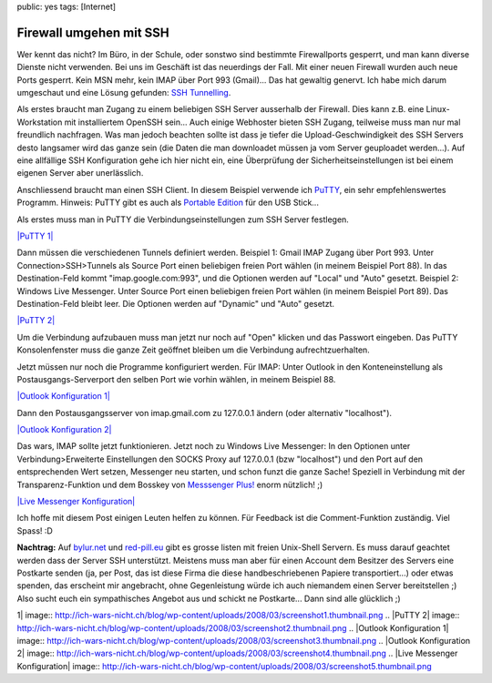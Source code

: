 public: yes
tags: [Internet]

Firewall umgehen mit SSH
========================

Wer kennt das nicht? Im Büro, in der Schule, oder sonstwo sind bestimmte
Firewallports gesperrt, und man kann diverse Dienste nicht verwenden.
Bei uns im Geschäft ist das neuerdings der Fall. Mit einer neuen
Firewall wurden auch neue Ports gesperrt. Kein MSN mehr, kein IMAP über
Port 993 (Gmail)... Das hat gewaltig genervt. Ich habe mich darum
umgeschaut und eine Lösung gefunden: `SSH
Tunnelling <http://de.wikipedia.org/wiki/Tunnel_(Netzwerktechnik)>`_.

Als erstes braucht man Zugang zu einem beliebigen SSH Server ausserhalb
der Firewall. Dies kann z.B. eine Linux-Workstation mit installiertem
OpenSSH sein... Auch einige Webhoster bieten SSH Zugang, teilweise muss
man nur mal freundlich nachfragen. Was man jedoch beachten sollte ist
dass je tiefer die Upload-Geschwindigkeit des SSH Servers desto
langsamer wird das ganze sein (die Daten die man downloadet müssen ja
vom Server geuploadet werden...). Auf eine allfällige SSH Konfiguration
gehe ich hier nicht ein, eine Überprüfung der Sicherheitseinstellungen
ist bei einem eigenen Server aber unerlässlich.

Anschliessend braucht man einen SSH Client. In diesem Beispiel verwende
ich
`PuTTY <http://www.chiark.greenend.org.uk/~sgtatham/putty/download.html>`_,
ein sehr empfehlenswertes Programm. Hinweis: PuTTY gibt es auch als
`Portable
Edition <http://portableapps.com/apps/internet/putty_portable>`_ für den
USB Stick...

Als erstes muss man in PuTTY die Verbindungseinstellungen zum SSH Server
festlegen.

`|PuTTY
1| <http://ich-wars-nicht.ch/blog/wp-content/uploads/2008/03/screenshot1.png>`_

Dann müssen die verschiedenen Tunnels definiert werden. Beispiel 1:
Gmail IMAP Zugang über Port 993. Unter Connection>SSH>Tunnels als Source
Port einen beliebigen freien Port wählen (in meinem Beispiel Port 88).
In das Destination-Feld kommt "imap.google.com:993", und die Optionen
werden auf "Local" und "Auto" gesetzt. Beispiel 2: Windows Live
Messenger. Unter Source Port einen beliebigen freien Port wählen (in
meinem Beispiel Port 89). Das Destination-Feld bleibt leer. Die Optionen
werden auf "Dynamic" und "Auto" gesetzt.

`|PuTTY
2| <http://ich-wars-nicht.ch/blog/wp-content/uploads/2008/03/screenshot2.png>`_

Um die Verbindung aufzubauen muss man jetzt nur noch auf "Open" klicken
und das Passwort eingeben. Das PuTTY Konsolenfenster muss die ganze Zeit
geöffnet bleiben um die Verbindung aufrechtzuerhalten.

Jetzt müssen nur noch die Programme konfiguriert werden. Für IMAP: Unter
Outlook in den Konteneinstellung als Postausgangs-Serverport den selben
Port wie vorhin wählen, in meinem Beispiel 88.

`|Outlook Konfiguration
1| <http://ich-wars-nicht.ch/blog/wp-content/uploads/2008/03/screenshot3.png>`_

Dann den Postausgangsserver von imap.gmail.com zu 127.0.0.1 ändern (oder
alternativ "localhost").

`|Outlook Konfiguration
2| <http://ich-wars-nicht.ch/blog/wp-content/uploads/2008/03/screenshot4.png>`_

Das wars, IMAP sollte jetzt funktionieren. Jetzt noch zu Windows Live
Messenger: In den Optionen unter Verbindung>Erweiterte Einstellungen den
SOCKS Proxy auf 127.0.0.1 (bzw "localhost") und den Port auf den
entsprechenden Wert setzen, Messenger neu starten, und schon funzt die
ganze Sache! Speziell in Verbindung mit der Transparenz-Funktion und dem
Bosskey von `Messsenger Plus! <http://www.msgpluslive.net/>`_ enorm
nützlich! ;)

`|Live Messenger
Konfiguration| <http://ich-wars-nicht.ch/blog/wp-content/uploads/2008/03/screenshot5.png>`_

Ich hoffe mit diesem Post einigen Leuten helfen zu können. Für Feedback
ist die Comment-Funktion zuständig. Viel Spass! :D

**Nachtrag:**
Auf `bylur.net <http://www.bylur.net/free/>`_ und
`red-pill.eu <http://www.red-pill.eu/freeunix.shtml>`_ gibt es grosse
listen mit freien Unix-Shell Servern. Es muss darauf geachtet werden
dass der Server SSH unterstützt. Meistens muss man aber für einen
Account dem Besitzer des Servers eine Postkarte senden (ja, per Post,
das ist diese Firma die diese handbeschriebenen Papiere
transportiert...) oder etwas spenden, das erscheint mir angebracht, ohne
Gegenleistung würde ich auch niemandem einen Server bereitstellen ;)
Also sucht euch ein sympathisches Angebot aus und schickt ne
Postkarte... Dann sind alle glücklich ;)

.. |PuTTY
1| image:: http://ich-wars-nicht.ch/blog/wp-content/uploads/2008/03/screenshot1.thumbnail.png
.. |PuTTY
2| image:: http://ich-wars-nicht.ch/blog/wp-content/uploads/2008/03/screenshot2.thumbnail.png
.. |Outlook Konfiguration
1| image:: http://ich-wars-nicht.ch/blog/wp-content/uploads/2008/03/screenshot3.thumbnail.png
.. |Outlook Konfiguration
2| image:: http://ich-wars-nicht.ch/blog/wp-content/uploads/2008/03/screenshot4.thumbnail.png
.. |Live Messenger
Konfiguration| image:: http://ich-wars-nicht.ch/blog/wp-content/uploads/2008/03/screenshot5.thumbnail.png

